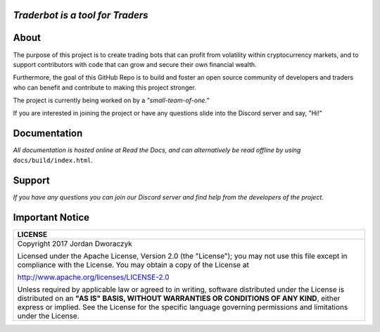 
   
.. raw:: html

    <embed>
      <h1 align="center">
       	<br>
 	        <img width="200" src="candles.png" alt="candles">
 	      <br>
      </h1>
    </embed>
    
*Traderbot is a tool for Traders*
~~~~~~~~~


About
~~~~~~
The purpose of this project is to create trading bots that can profit from
volatility within cryptocurrency markets, and to support contributors
with code that can grow and secure their own financial wealth. 

Furthermore, the goal of this GitHub Repo is to build and foster an open source 
community of developers and traders who can benefit and contribute to making 
this project stronger.
   
The project is currently being worked on by a *"small-team-of-one."*
    
If you are interested in joining the project or have any questions slide into the Discord server and say, "Hi!" 

Documentation |docs_badge|
~~~~~~

.. |docs_badge| image:: https://readthedocs.org/projects/traderbot/badge/?version=latest
    :target: http://traderbot.readthedocs.io/en/latest/?badge=latest
    :alt: Documentation Status

.. raw:: html

    <embed>
      <h1 align="center">
        <a href="https://traderbot.readthedocs.io/en/latest/">
 	    <img src="https://media.readthedocs.com/corporate/img/header-logo.png" alt="readthedocs">
        </a>
      </h1>
    </embed>

*All documentation is hosted online at Read the Docs, and can alternatively be read offline by using* ``docs/build/index.html``.    

Support 
~~~~~~
.. raw:: html

    <embed>
      <h1 align="center">
        <a href="https://discord.gg/znCASFC">
 	    <img width="500" src="https://cdn.arstechnica.net/wp-content/uploads/2017/08/Discord-LogoWordmark-Color.png" alt="discord">
        </a>
      </h1>
    </embed>

*If you have any questions you can join our Discord server and find help from the developers of the project.*



Important Notice
~~~~~~
+-----------------------------------------------------------------------------+ 
| LICENSE                                                                     |
+=============================================================================+ 
|  Copyright 2017 Jordan Dworaczyk                                            | 
|                                                                             |
|  Licensed under the Apache License, Version 2.0 (the "License");            |
|  you may not use this file except in compliance with the License.           |
|  You may obtain a copy of the License at                                    |
|                                                                             | 
|  http://www.apache.org/licenses/LICENSE-2.0                                 |
|                                                                             |
|  Unless required by applicable law or agreed to in writing, software        |  
|  distributed under the License is distributed on an **"AS IS" BASIS,        | 
|  WITHOUT WARRANTIES OR CONDITIONS OF ANY KIND**, either express or implied. |
|  See the License for the specific language governing permissions and        |
|  limitations under the License.                                             |
+-----------------------------------------------------------------------------+



